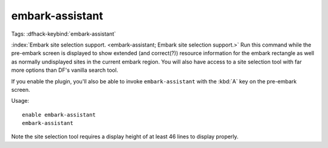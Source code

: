 embark-assistant
================
Tags:
:dfhack-keybind:`embark-assistant`

:index:`Embark site selection support.
<embark-assistant; Embark site selection support.>` Run this command while the
pre-embark screen is displayed to show extended (and correct(?)) resource
information for the embark rectangle as well as normally undisplayed sites in
the current embark region. You will also have access to a site selection tool
with far more options than DF's vanilla search tool.

If you enable the plugin, you'll also be able to invoke ``embark-assistant``
with the :kbd:`A` key on the pre-embark screen.

Usage::

    enable embark-assistant
    embark-assistant

Note the site selection tool requires a display height of at least 46 lines to
display properly.
